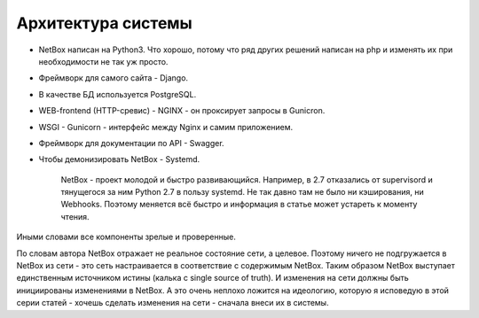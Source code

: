 .. meta::
   :http-equiv=Content-Type: text/html; charset=utf-8

Архитектура системы
===================

* NetBox написан на Python3. Что хорошо, потому что ряд других решений написан на php и изменять их при необходимости не так уж просто.
* Фреймворк для самого сайта - Django.
* В качестве БД используется PostgreSQL.
* WEB-frontend (HTTP-сревис) - NGINX - он проксирует запросы в Gunicron.
* WSGI - Gunicorn - интерфейс между Nginx и самим приложением.
* Фреймворк для документации по API - Swagger.
* Чтобы демонизировать NetBox - Systemd.

    NetBox - проект молодой и быстро развивающийся. Например, в 2.7 отказались от supervisord и тянущегося за ним Python 2.7 в пользу systemd. Не так давно там не было ни кэширования, ни Webhooks.
    Поэтому меняется всё быстро и информация в статье может устареть к моменту чтения.

Иными словами все компоненты зрелые и проверенные.

По словам автора NetBox отражает не реальное состояние сети, а целевое. Поэтому ничего не подгружается в NetBox из сети - это сеть настраивается в соответствие с содержимым NetBox.
Таким образом NetBox выступает единственным источником истины (калька с single source of truth).
И изменения на сети должны быть инициированы изменениями в NetBox.
А это очень неплохо ложится на идеологию, которую я исповедую в этой серии статей - хочешь сделать изменения на сети - сначала внеси их в системы. 

